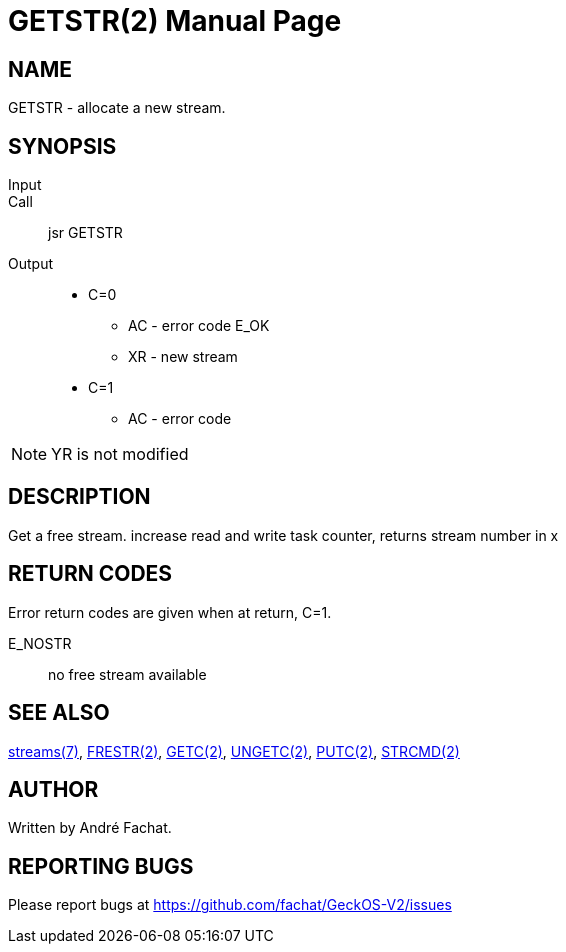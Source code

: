 
= GETSTR(2)
:doctype: manpage

== NAME
GETSTR - allocate a new stream.

== SYNOPSIS
Input::
Call::
	jsr GETSTR
Output::
	* C=0
		** AC - error code E_OK
		** XR - new stream 
	* C=1
		** AC - error code

NOTE: YR is not modified

== DESCRIPTION
Get a free stream. increase read and write task counter,
returns stream number in x

== RETURN CODES
Error return codes are given when at return, C=1.

E_NOSTR:: no free stream available

== SEE ALSO
link:../streams.7.adoc[streams(7)], 
link:FRESTR.2.adoc[FRESTR(2)], 
link:GETC.2.adoc[GETC(2)], 
link:UNGETC.2.adoc[UNGETC(2)], 
link:PUTC.2.adoc[PUTC(2)], 
link:STRCMD.2.adoc[STRCMD(2)]

== AUTHOR
Written by André Fachat.

== REPORTING BUGS
Please report bugs at https://github.com/fachat/GeckOS-V2/issues

